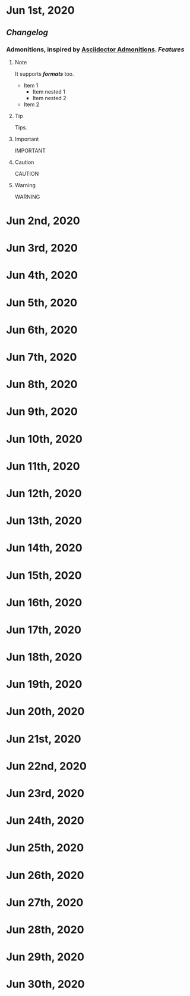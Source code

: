 * Jun 1st, 2020
** [[Changelog]]
*** Admonitions, inspired by [[https://asciidoctor.org/docs/user-manual/#admonition][Asciidoctor Admonitions]]. [[Features]]
**** Note
     #+BEGIN_NOTE
     It supports */formats/* too.
     - Item 1
       - Item nested 1
       - Item nested 2
     - Item 2
     #+END_NOTE

**** Tip
     #+BEGIN_TIP
     Tips.
     #+END_TIP

**** Important
     #+BEGIN_IMPORTANT
     IMPORTANT
     #+END_IMPORTANT

**** Caution
     #+BEGIN_CAUTION
     CAUTION
     #+END_CAUTION

**** Warning
     #+BEGIN_WARNING
     WARNING
     #+END_WARNING
* Jun 2nd, 2020
* Jun 3rd, 2020
* Jun 4th, 2020
* Jun 5th, 2020
* Jun 6th, 2020
* Jun 7th, 2020
* Jun 8th, 2020
* Jun 9th, 2020
* Jun 10th, 2020
* Jun 11th, 2020
* Jun 12th, 2020
* Jun 13th, 2020
* Jun 14th, 2020
* Jun 15th, 2020
* Jun 16th, 2020
* Jun 17th, 2020
* Jun 18th, 2020
* Jun 19th, 2020
* Jun 20th, 2020
* Jun 21st, 2020
* Jun 22nd, 2020
* Jun 23rd, 2020
* Jun 24th, 2020
* Jun 25th, 2020
* Jun 26th, 2020
* Jun 27th, 2020
* Jun 28th, 2020
* Jun 29th, 2020
* Jun 30th, 2020
